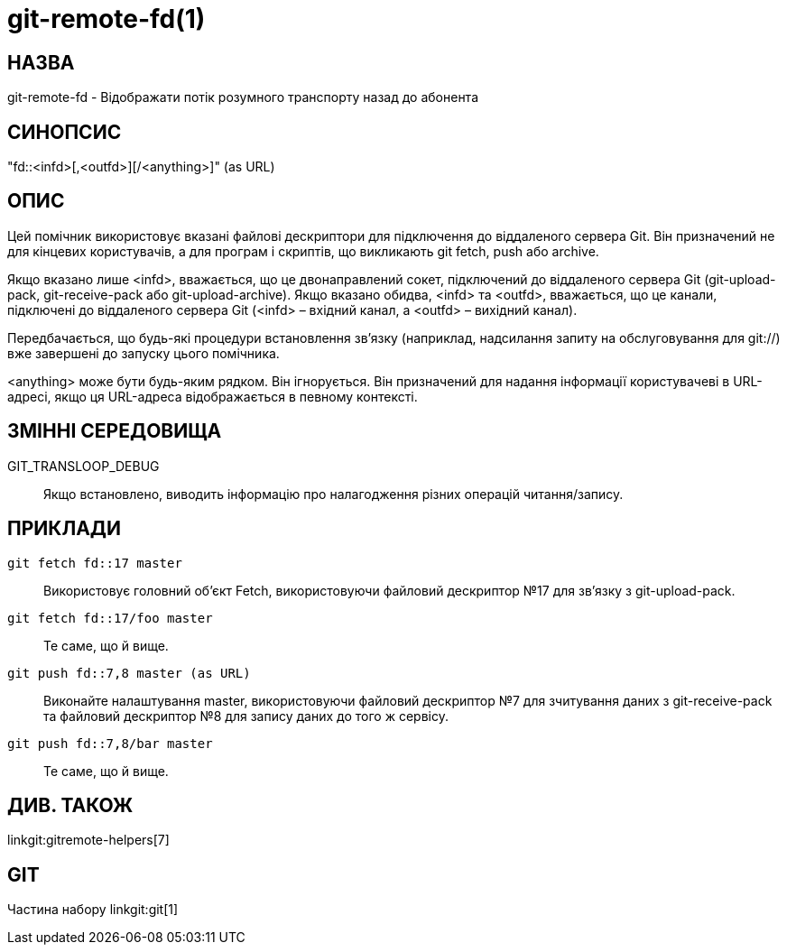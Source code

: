git-remote-fd(1)
================

НАЗВА
-----
git-remote-fd - Відображати потік розумного транспорту назад до абонента

СИНОПСИС
--------
"fd::<infd>[,<outfd>][/<anything>]" (as URL)

ОПИС
----
Цей помічник використовує вказані файлові дескриптори для підключення до віддаленого сервера Git. Він призначений не для кінцевих користувачів, а для програм і скриптів, що викликають git fetch, push або archive.

Якщо вказано лише <infd>, вважається, що це двонаправлений сокет, підключений до віддаленого сервера Git (git-upload-pack, git-receive-pack або git-upload-archive). Якщо вказано обидва, <infd> та <outfd>, вважається, що це канали, підключені до віддаленого сервера Git (<infd> – вхідний канал, а <outfd> – вихідний канал).

Передбачається, що будь-які процедури встановлення зв'язку (наприклад, надсилання запиту на обслуговування для git://) вже завершені до запуску цього помічника.

<anything> може бути будь-яким рядком. Він ігнорується. Він призначений для надання інформації користувачеві в URL-адресі, якщо ця URL-адреса відображається в певному контексті.

ЗМІННІ СЕРЕДОВИЩА
-----------------
GIT_TRANSLOOP_DEBUG::
	Якщо встановлено, виводить інформацію про налагодження різних операцій читання/запису.

ПРИКЛАДИ
--------
`git fetch fd::17 master`::
	Використовує головний об'єкт Fetch, використовуючи файловий дескриптор №17 для зв'язку з git-upload-pack.

`git fetch fd::17/foo master`::
	Те саме, що й вище.

`git push fd::7,8 master (as URL)`::
	Виконайте налаштування master, використовуючи файловий дескриптор №7 для зчитування даних з git-receive-pack та файловий дескриптор №8 для запису даних до того ж сервісу.

`git push fd::7,8/bar master`::
	Те саме, що й вище.

ДИВ. ТАКОЖ
----------
linkgit:gitremote-helpers[7]

GIT
---
Частина набору linkgit:git[1]
